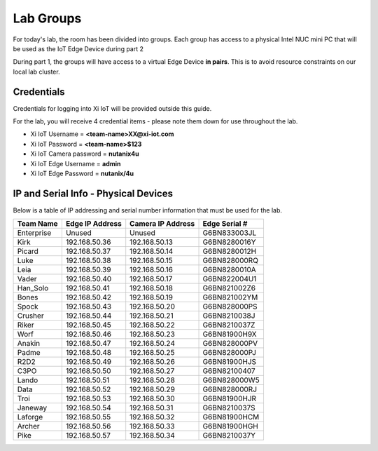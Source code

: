 .. _groups:

**********
Lab Groups
**********

For today's lab, the room has been divided into groups.  Each group has access to a physical Intel NUC mini PC that will be used as the IoT Edge Device during part 2

During part 1, the groups will have access to a virtual Edge Device **in pairs**.  This is to avoid resource constraints on our local lab cluster.

Credentials
-----------

Credentials for logging into Xi IoT will be provided outside this guide.

For the lab, you will receive 4 credential items - please note them down for use throughout the lab.

- Xi IoT Username = **<team-name>XX@xi-iot.com**
- Xi IoT Password = **<team-name>$123**
- Xi IoT Camera password = **nutanix4u**
- Xi IoT Edge Username = **admin**
- Xi IoT Edge Password = **nutanix/4u**

IP and Serial Info - Physical Devices
-------------------------------------

Below is a table of IP addressing and serial number information that must be used for the lab.

+-------------+-------------------+---------------------+---------------+
| Team Name   | Edge IP Address   | Camera IP Address   | Edge Serial # |
+=============+===================+=====================+===============+
| Enterprise  | Unused            | Unused              | G6BN833003JL  |
+-------------+-------------------+---------------------+---------------+
| Kirk        | 192.168.50.36     | 192.168.50.13       | G6BN8280016Y  |
+-------------+-------------------+---------------------+---------------+
| Picard      | 192.168.50.37     | 192.168.50.14       | G6BN8280012H  |
+-------------+-------------------+---------------------+---------------+
| Luke        | 192.168.50.38     | 192.168.50.15       | G6BN828000RQ  |
+-------------+-------------------+---------------------+---------------+
| Leia        | 192.168.50.39     | 192.168.50.16       | G6BN8280010A  |
+-------------+-------------------+---------------------+---------------+
| Vader       | 192.168.50.40     | 192.168.50.17       | G6BN822004U1  |
+-------------+-------------------+---------------------+---------------+
| Han_Solo    | 192.168.50.41     | 192.168.50.18       | G6BN821002Z6  |
+-------------+-------------------+---------------------+---------------+
| Bones       | 192.168.50.42     | 192.168.50.19       | G6BN821002YM  |
+-------------+-------------------+---------------------+---------------+
| Spock       | 192.168.50.43     | 192.168.50.20       | G6BN828000PS  |
+-------------+-------------------+---------------------+---------------+
| Crusher     | 192.168.50.44     | 192.168.50.21       | G6BN8210038J  |
+-------------+-------------------+---------------------+---------------+
| Riker       | 192.168.50.45     | 192.168.50.22       | G6BN8210037Z  |
+-------------+-------------------+---------------------+---------------+
| Worf        | 192.168.50.46     | 192.168.50.23       | G6BN81900H9X  |
+-------------+-------------------+---------------------+---------------+
| Anakin      | 192.168.50.47     | 192.168.50.24       | G6BN828000PV  |
+-------------+-------------------+---------------------+---------------+
| Padme       | 192.168.50.48     | 192.168.50.25       | G6BN828000PJ  |
+-------------+-------------------+---------------------+---------------+
| R2D2        | 192.168.50.49     | 192.168.50.26       | G6BN81900HJS  |
+-------------+-------------------+---------------------+---------------+
| C3PO        | 192.168.50.50     | 192.168.50.27       | G6BN82100407  |
+-------------+-------------------+---------------------+---------------+
| Lando       | 192.168.50.51     | 192.168.50.28       | G6BN828000W5  |
+-------------+-------------------+---------------------+---------------+
| Data        | 192.168.50.52     | 192.168.50.29       | G6BN828000RJ  |
+-------------+-------------------+---------------------+---------------+
| Troi        | 192.168.50.53     | 192.168.50.30       | G6BN81900HJR  |
+-------------+-------------------+---------------------+---------------+
| Janeway     | 192.168.50.54     | 192.168.50.31       | G6BN8210037S  |
+-------------+-------------------+---------------------+---------------+
| Laforge     | 192.168.50.55     | 192.168.50.32       | G6BN81900HCM  |
+-------------+-------------------+---------------------+---------------+
| Archer      | 192.168.50.56     | 192.168.50.33       | G6BN81900HGH  |
+-------------+-------------------+---------------------+---------------+
| Pike        | 192.168.50.57     | 192.168.50.34       | G6BN8210037Y  |
+-------------+-------------------+---------------------+---------------+
